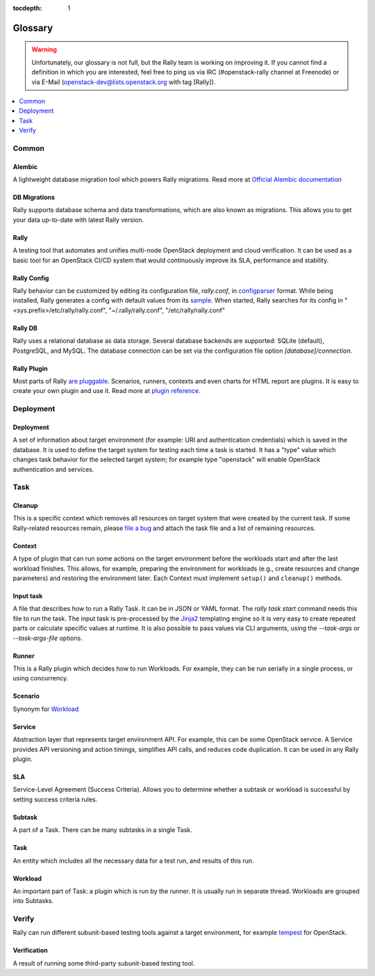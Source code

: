 :tocdepth: 1

.. _glossary:

========
Glossary
========

.. warning:: Unfortunately, our glossary is not full, but the Rally
  team is working on improving it.  If you cannot find a definition in
  which you are interested, feel free to ping us via IRC
  (#openstack-rally channel at Freenode) or via E-Mail
  (openstack-dev@lists.openstack.org with tag [Rally]).

.. contents::
  :depth: 1
  :local:

Common
======

Alembic
-------

A lightweight database migration tool which powers Rally migrations. Read more
at `Official Alembic documentation <http://alembic.readthedocs.io/en/latest/>`_

DB Migrations
-------------

Rally supports database schema and data transformations, which are also
known as migrations. This allows you to get your data up-to-date with
latest Rally version.

Rally
-----

A testing tool that automates and unifies multi-node OpenStack deployment
and cloud verification. It can be used as a basic tool
for an OpenStack CI/CD system that would continuously improve its SLA,
performance and stability.

Rally Config
------------

Rally behavior can be customized by editing its configuration file,
*rally.conf*, in `configparser
<https://docs.python.org/3.4/library/configparser.html>`_
format. While being installed, Rally generates a config with default
values from its `sample
<https://github.com/openstack/rally/blob/master/etc/rally/rally.conf.sample>`_.
When started, Rally searches for its config in
"<sys.prefix>/etc/rally/rally.conf", "~/.rally/rally.conf",
"/etc/rally/rally.conf"

Rally DB
--------

Rally uses a relational database as data storage. Several database backends
are supported: SQLite (default), PostgreSQL, and MySQL.
The database connection can be set via the configuration file option
*[database]/connection*.

Rally Plugin
------------

Most parts of Rally
`are pluggable <https://rally.readthedocs.io/en/latest/plugins.html>`_.
Scenarios, runners, contexts and even charts for HTML report are plugins.
It is easy to create your own plugin and use it. Read more at
`plugin reference <https://rally.readthedocs.io/en/latest/plugin/plugin_reference.html>`_.

Deployment
==========

Deployment
----------

A set of information about target environment (for example: URI and
authentication credentials) which is saved in the database. It is used
to define the target system for testing each time a task is started.
It has a "type" value which changes task behavior for the selected
target system; for example type "openstack" will enable OpenStack
authentication and services.

Task
====

Cleanup
-------

This is a specific context which removes all resources on target
system that were created by the current task.  If some Rally-related
resources remain, please `file a bug
<https://bugs.launchpad.net/rally>`_ and attach the task file and a
list of remaining resources.

Context
-------

A type of plugin that can run some actions on the target environment
before the workloads start and after the last workload finishes. This
allows, for example, preparing the environment for workloads (e.g.,
create resources and change parameters) and restoring the environment
later. Each Context must implement ``setup()`` and ``cleanup()``
methods.

Input task
----------

A file that describes how to run a Rally Task. It can be in JSON or
YAML format.  The *rally task start* command needs this file to run
the task.  The input task is pre-processed by the `Jinja2
<http://jinja.pocoo.org/>`_ templating engine so it is very easy to
create repeated parts or calculate specific values at runtime. It is
also possible to pass values via CLI arguments, using the
*--task-args* or *--task-args-file* options.

Runner
------

This is a Rally plugin which decides how to run Workloads.  For
example, they can be run serially in a single process, or using
concurrency.

Scenario
--------

Synonym for `Workload <#workload>`_

Service
-------

Abstraction layer that represents target environment API.  For
example, this can be some OpenStack service.  A Service provides API
versioning and action timings, simplifies API calls, and reduces code
duplication. It can be used in any Rally plugin.

SLA
---

Service-Level Agreement (Success Criteria).
Allows you to determine whether a subtask or workload is successful
by setting success criteria rules.

Subtask
-------

A part of a Task. There can be many subtasks in a single Task.

Task
----

An entity which includes all the necessary data for a test run, and
results of this run.

Workload
--------

An important part of Task: a plugin which is run by the runner.  It is
usually run in separate thread. Workloads are grouped into Subtasks.

Verify
======

Rally can run different subunit-based testing tools against a target
environment, for example `tempest
<https://docs.openstack.org/tempest/latest/>`_ for OpenStack.

.. _glossary-verification:

Verification
------------

A result of running some third-party subunit-based testing tool.
